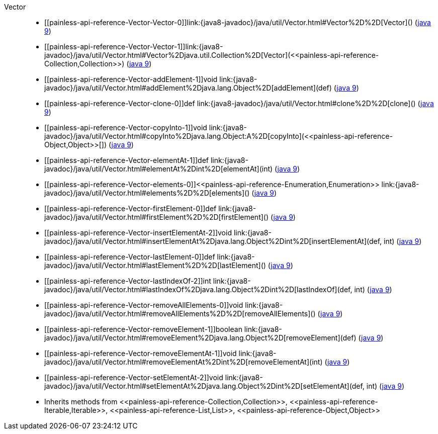 ////
Automatically generated by PainlessDocGenerator. Do not edit.
Rebuild by running `gradle generatePainlessApi`.
////

[[painless-api-reference-Vector]]++Vector++::
* ++[[painless-api-reference-Vector-Vector-0]]link:{java8-javadoc}/java/util/Vector.html#Vector%2D%2D[Vector]()++ (link:{java9-javadoc}/java/util/Vector.html#Vector%2D%2D[java 9])
* ++[[painless-api-reference-Vector-Vector-1]]link:{java8-javadoc}/java/util/Vector.html#Vector%2Djava.util.Collection%2D[Vector](<<painless-api-reference-Collection,Collection>>)++ (link:{java9-javadoc}/java/util/Vector.html#Vector%2Djava.util.Collection%2D[java 9])
* ++[[painless-api-reference-Vector-addElement-1]]void link:{java8-javadoc}/java/util/Vector.html#addElement%2Djava.lang.Object%2D[addElement](def)++ (link:{java9-javadoc}/java/util/Vector.html#addElement%2Djava.lang.Object%2D[java 9])
* ++[[painless-api-reference-Vector-clone-0]]def link:{java8-javadoc}/java/util/Vector.html#clone%2D%2D[clone]()++ (link:{java9-javadoc}/java/util/Vector.html#clone%2D%2D[java 9])
* ++[[painless-api-reference-Vector-copyInto-1]]void link:{java8-javadoc}/java/util/Vector.html#copyInto%2Djava.lang.Object:A%2D[copyInto](<<painless-api-reference-Object,Object>>[])++ (link:{java9-javadoc}/java/util/Vector.html#copyInto%2Djava.lang.Object:A%2D[java 9])
* ++[[painless-api-reference-Vector-elementAt-1]]def link:{java8-javadoc}/java/util/Vector.html#elementAt%2Dint%2D[elementAt](int)++ (link:{java9-javadoc}/java/util/Vector.html#elementAt%2Dint%2D[java 9])
* ++[[painless-api-reference-Vector-elements-0]]<<painless-api-reference-Enumeration,Enumeration>> link:{java8-javadoc}/java/util/Vector.html#elements%2D%2D[elements]()++ (link:{java9-javadoc}/java/util/Vector.html#elements%2D%2D[java 9])
* ++[[painless-api-reference-Vector-firstElement-0]]def link:{java8-javadoc}/java/util/Vector.html#firstElement%2D%2D[firstElement]()++ (link:{java9-javadoc}/java/util/Vector.html#firstElement%2D%2D[java 9])
* ++[[painless-api-reference-Vector-insertElementAt-2]]void link:{java8-javadoc}/java/util/Vector.html#insertElementAt%2Djava.lang.Object%2Dint%2D[insertElementAt](def, int)++ (link:{java9-javadoc}/java/util/Vector.html#insertElementAt%2Djava.lang.Object%2Dint%2D[java 9])
* ++[[painless-api-reference-Vector-lastElement-0]]def link:{java8-javadoc}/java/util/Vector.html#lastElement%2D%2D[lastElement]()++ (link:{java9-javadoc}/java/util/Vector.html#lastElement%2D%2D[java 9])
* ++[[painless-api-reference-Vector-lastIndexOf-2]]int link:{java8-javadoc}/java/util/Vector.html#lastIndexOf%2Djava.lang.Object%2Dint%2D[lastIndexOf](def, int)++ (link:{java9-javadoc}/java/util/Vector.html#lastIndexOf%2Djava.lang.Object%2Dint%2D[java 9])
* ++[[painless-api-reference-Vector-removeAllElements-0]]void link:{java8-javadoc}/java/util/Vector.html#removeAllElements%2D%2D[removeAllElements]()++ (link:{java9-javadoc}/java/util/Vector.html#removeAllElements%2D%2D[java 9])
* ++[[painless-api-reference-Vector-removeElement-1]]boolean link:{java8-javadoc}/java/util/Vector.html#removeElement%2Djava.lang.Object%2D[removeElement](def)++ (link:{java9-javadoc}/java/util/Vector.html#removeElement%2Djava.lang.Object%2D[java 9])
* ++[[painless-api-reference-Vector-removeElementAt-1]]void link:{java8-javadoc}/java/util/Vector.html#removeElementAt%2Dint%2D[removeElementAt](int)++ (link:{java9-javadoc}/java/util/Vector.html#removeElementAt%2Dint%2D[java 9])
* ++[[painless-api-reference-Vector-setElementAt-2]]void link:{java8-javadoc}/java/util/Vector.html#setElementAt%2Djava.lang.Object%2Dint%2D[setElementAt](def, int)++ (link:{java9-javadoc}/java/util/Vector.html#setElementAt%2Djava.lang.Object%2Dint%2D[java 9])
* Inherits methods from ++<<painless-api-reference-Collection,Collection>>++, ++<<painless-api-reference-Iterable,Iterable>>++, ++<<painless-api-reference-List,List>>++, ++<<painless-api-reference-Object,Object>>++
